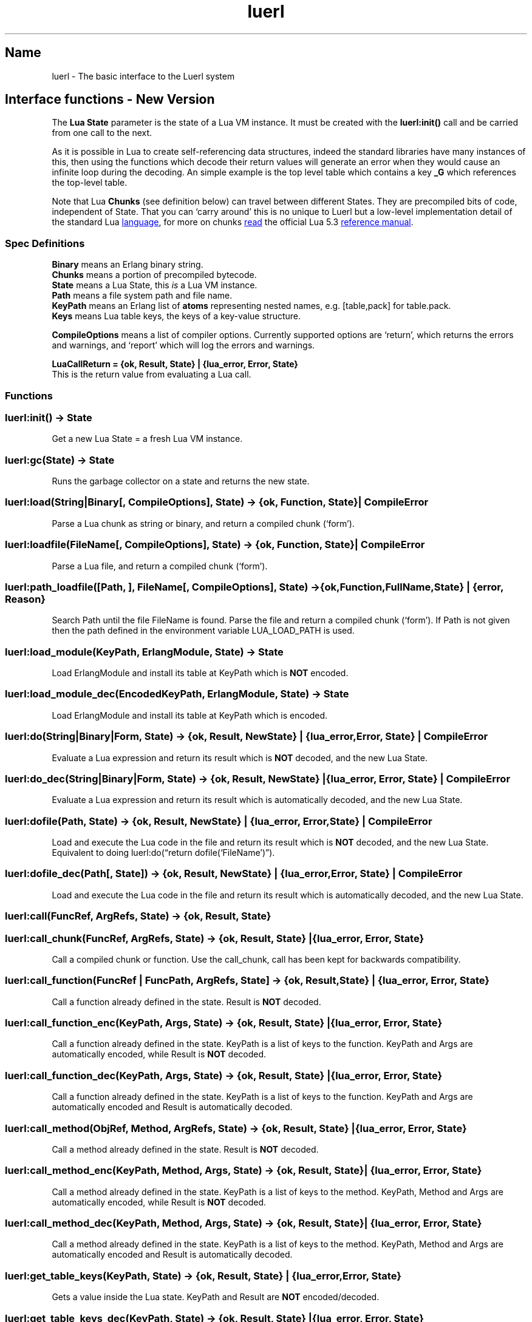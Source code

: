 .\" Automatically generated by Pandoc 3.6
.\"
.TH "luerl" "3" "2018\-2024" ""
.SH Name
luerl \- The basic interface to the Luerl system
.SH Interface functions \- New Version
The \f[B]Lua State\f[R] parameter is the state of a Lua VM instance.
It must be created with the \f[B]luerl:init()\f[R] call and be carried
from one call to the next.
.PP
As it is possible in Lua to create self\-referencing data structures,
indeed the standard libraries have many instances of this, then using
the functions which decode their return values will generate an error
when they would cause an infinite loop during the decoding.
An simple example is the top level table which contains a key
\f[B]\f[CB]_G\f[B]\f[R] which references the top\-level table.
.PP
Note that Lua \f[B]Chunks\f[R] (see definition below) can travel between
different States.
They are precompiled bits of code, independent of State.
That you can `carry around' this is no unique to Luerl but a low\-level
implementation detail of the standard Lua \c
.UR https://lua.org
language
.UE \c
, for more on chunks \c
.UR https://www.lua.org/manual/5.3/manual.html#3.3.2
read
.UE \c
\ the official Lua 5.3 \c
.UR https://www.lua.org/manual/5.3/manual.html
reference manual
.UE \c
\&.
.SS Spec Definitions
\f[B]Binary\f[R] means an Erlang binary string.
.PD 0
.P
.PD
\f[B]Chunks\f[R] means a portion of precompiled bytecode.
.PD 0
.P
.PD
\f[B]State\f[R] means a Lua State, this \f[I]is\f[R] a Lua VM instance.
.PD 0
.P
.PD
\f[B]Path\f[R] means a file system path and file name.
.PD 0
.P
.PD
\f[B]KeyPath\f[R] means an Erlang list of \f[B]atoms\f[R] representing
nested names, e.g.\ [table,pack] for table.pack.
.PD 0
.P
.PD
\f[B]Keys\f[R] means Lua table keys, the keys of a key\-value structure.
.PP
\f[B]CompileOptions\f[R] means a list of compiler options.
Currently supported options are `return', which returns the errors and
warnings, and `report' which will log the errors and warnings.
.PP
\f[B]LuaCallReturn = {ok, Result, State} | {lua_error, Error,
State}\f[R]
.PD 0
.P
.PD
This is the return value from evaluating a Lua call.
.SS Functions
.SS \f[B]\f[CB]luerl:init() \-> State\f[B]\f[R]
Get a new Lua State = a fresh Lua VM instance.
.SS \f[B]\f[CB]luerl:gc(State) \-> State\f[B]\f[R]
Runs the garbage collector on a state and returns the new state.
.SS \f[B]\f[CB]luerl:load(String|Binary[, CompileOptions], State) \-> {ok, Function, State} | CompileError\f[B]\f[R]
Parse a Lua chunk as string or binary, and return a compiled chunk
(`form').
.SS \f[B]\f[CB]luerl:loadfile(FileName[, CompileOptions], State) \-> {ok, Function, State} | CompileError\f[B]\f[R]
Parse a Lua file, and return a compiled chunk (`form').
.SS \f[B]\f[CB]luerl:path_loadfile([Path, ], FileName[, CompileOptions], State) \-> {ok,Function,FullName,State} | {error, Reason}\f[B]\f[R]
Search Path until the file FileName is found.
Parse the file and return a compiled chunk (`form').
If Path is not given then the path defined in the environment variable
LUA_LOAD_PATH is used.
.SS \f[B]\f[CB]luerl:load_module(KeyPath, ErlangModule, State) \-> State\f[B]\f[R]
Load \f[CR]ErlangModule\f[R] and install its table at \f[CR]KeyPath\f[R]
which is \f[B]NOT\f[R] encoded.
.SS \f[B]\f[CB]luerl:load_module_dec(EncodedKeyPath, ErlangModule, State) \-> State\f[B]\f[R]
Load \f[CR]ErlangModule\f[R] and install its table at \f[CR]KeyPath\f[R]
which is encoded.
.SS \f[B]\f[CB]luerl:do(String|Binary|Form, State) \-> {ok, Result, NewState} | {lua_error, Error, State} | CompileError\f[B]\f[R]
Evaluate a Lua expression and return its result which is \f[B]NOT\f[R]
decoded, and the new Lua State.
.SS \f[B]\f[CB]luerl:do_dec(String|Binary|Form, State) \-> {ok, Result, NewState} | {lua_error, Error, State} | CompileError\f[B]\f[R]
Evaluate a Lua expression and return its result which is automatically
decoded, and the new Lua State.
.SS \f[B]\f[CB]luerl:dofile(Path, State) \-> {ok, Result, NewState} | {lua_error, Error, State} | CompileError\f[B]\f[R]
Load and execute the Lua code in the file and return its result which is
\f[B]NOT\f[R] decoded, and the new Lua State.
Equivalent to doing luerl:do(\[lq]return dofile(`FileName')\[rq]).
.SS \f[B]\f[CB]luerl:dofile_dec(Path[, State]) \-> {ok, Result, NewState} | {lua_error, Error, State} | CompileError\f[B]\f[R]
Load and execute the Lua code in the file and return its result which is
automatically decoded, and the new Lua State.
.SS \f[B]\f[CB]luerl:call(FuncRef, ArgRefs, State) \-> {ok, Result, State}\f[B]\f[R]
.SS \f[B]\f[CB]luerl:call_chunk(FuncRef, ArgRefs, State) \-> {ok, Result, State} | {lua_error, Error, State}\f[B]\f[R]
Call a compiled chunk or function.
Use the call_chunk, call has been kept for backwards compatibility.
.SS \f[B]\f[CB]luerl:call_function(FuncRef | FuncPath, ArgRefs, State] \-> {ok, Result, State} | {lua_error, Error, State}\f[B]\f[R]
Call a function already defined in the state.
\f[CR]Result\f[R] is \f[B]NOT\f[R] decoded.
.SS \f[B]\f[CB]luerl:call_function_enc(KeyPath, Args, State) \-> {ok, Result, State} | {lua_error, Error, State}\f[B]\f[R]
Call a function already defined in the state.
\f[CR]KeyPath\f[R] is a list of keys to the function.
\f[CR]KeyPath\f[R] and \f[CR]Args\f[R] are automatically encoded, while
\f[CR]Result\f[R] is \f[B]NOT\f[R] decoded.
.SS \f[B]\f[CB]luerl:call_function_dec(KeyPath, Args, State) \-> {ok, Result, State} | {lua_error, Error, State}\f[B]\f[R]
Call a function already defined in the state.
\f[CR]KeyPath\f[R] is a list of keys to the function.
\f[CR]KeyPath\f[R] and \f[CR]Args\f[R] are automatically encoded and
\f[CR]Result\f[R] is automatically decoded.
.SS \f[B]\f[CB]luerl:call_method(ObjRef, Method, ArgRefs, State) \-> {ok, Result, State} | {lua_error, Error, State}\f[B]\f[R]
Call a method already defined in the state.
\f[CR]Result\f[R] is \f[B]NOT\f[R] decoded.
.SS \f[B]\f[CB]luerl:call_method_enc(KeyPath, Method, Args, State) \-> {ok, Result, State} | {lua_error, Error, State}\f[B]\f[R]
Call a method already defined in the state.
\f[CR]KeyPath\f[R] is a list of keys to the method.
\f[CR]KeyPath\f[R], \f[CR]Method\f[R] and \f[CR]Args\f[R] are
automatically encoded, while \f[CR]Result\f[R] is \f[B]NOT\f[R] decoded.
.SS \f[B]\f[CB]luerl:call_method_dec(KeyPath, Method, Args, State) \-> {ok, Result, State} | {lua_error, Error, State}\f[B]\f[R]
Call a method already defined in the state.
\f[CR]KeyPath\f[R] is a list of keys to the method.
\f[CR]KeyPath\f[R], \f[CR]Method\f[R] and \f[CR]Args\f[R] are
automatically encoded and \f[CR]Result\f[R] is automatically decoded.
.SS \f[B]\f[CB]luerl:get_table_keys(KeyPath, State) \-> {ok, Result, State} | {lua_error, Error, State}\f[B]\f[R]
Gets a value inside the Lua state.
\f[CR]KeyPath\f[R] and \f[CR]Result\f[R] are \f[B]NOT\f[R]
encoded/decoded.
.SS \f[B]\f[CB]luerl:get_table_keys_dec(KeyPath, State) \-> {ok, Result, State} | {lua_error, Error, State}\f[B]\f[R]
Gets a value inside the Lua state.
\f[CR]KeyPath\f[R] is automatically encoded and \f[CR]Result\f[R] is
decoded.
.SS \f[B]\f[CB]luerl:set_table_keys(KeyPath, Value, State) \-> {ok,State} | {lua_error, Error, State}\f[B]\f[R]
Sets a value inside the Lua state.
\f[CR]KeyPath\f[R] and \f[CR]Value\f[R] are \f[B]NOT\f[R] encoded.
.SS \f[B]\f[CB]luerl:set_table_keys_dec(KeyPath, Value, State) \-> {ok, Result, State} | {lua_error, Error, State}\f[B]\f[R]
Sets a value inside the Lua state.
\f[CR]KeyPath\f[R] and \f[CR]Value\f[R] are automatically encoded and
\f[CR]Result\f[R] is decoded.
.SS \f[B]\f[CB]luerl:get_table_key(Table, Key, State) \-> {ok, Result, State} | {lua_error, Error, State}\f[B]\f[R]
Gets the value of a key in a table.
\f[CR]Table\f[R] and \f[CR]Key\f[R] are \f[B]NOT\f[R] encoded and
\f[CR]Result\f[R] is \f[B]NOT\f[R] decoded.
.SS \f[B]\f[CB]luerl:set_table_key(Table, Key, Value, State) \-> {ok, State} | {lua_error, Error, State}\f[B]\f[R]
Sets the value of a key in a table.
\f[CR]Table\f[R], \f[CR]Key\f[R] and \f[CR]Value\f[R] are \f[B]NOT\f[R]
encoded.
.SS \f[B]\f[CB]luerl:get_stacktrace(State) \-> [{FuncName,{file,FileName},{line,Line}}]\f[B]\f[R]
Return a stack trace of the current call stack in the state.
.SS \f[B]\f[CB]luerl:encode(Term, State) \-> {LuerlTerm,State}\f[B]\f[R]
Encode the Erlang representation of a term into Luerl form updating the
state when necessary.
.SS \f[B]\f[CB]luerl:encode_list([Term], State) \-> {[LuerlTerm],State}\f[B]\f[R]
Encode a list of Erlang term representations into a list of Luerl forms
updating the state when necessary.
.SS \f[B]\f[CB]luerl:decode(LuerlTerm, State) \-> Term\f[B]\f[R]
Decode a term in the Luerl form into its Erlang representation.
.SS \f[B]\f[CB]luerl:decode_list([LuerlTerm], State) \-> [Term]\f[B]\f[R]
Decode a list of Luerl terms into a list of Erlang representations.
.SS \f[B]\f[CB]luerl:put_private(Key, Term, State) \-> State.\f[B]\f[R]
Puts a private value under key that is not exposed to the runtime.
.SS \f[B]\f[CB]luerl:get_private(Key, State) \-> Term.\f[B]\f[R]
Get a private value for the given key.
.SS \f[B]\f[CB]luerl:delete_private(Key, State) \-> Term.\f[B]\f[R]
Deletes the private value for the given key.
.SS Passing String in the Erlang Shell
Here we are going to look at passing in command strings into the
\f[CR]luerl:do/2\f[R] function, especially when these strings contain
Lua strings.
The problem is to make sure that the strings in the Lua commands are
processes correctly.
.PP
First just just doing it from the standard Lua shell as the source of
truth:
.IP
.EX
>return \[dq]aéb\[rs]235c\[dq]
aéb?c
>string.byte(\[dq]aéb\[rs]235c\[dq], 1, 20)
97    195    169    98    235    99
.EE
.PP
Now doing it from Erlang where I need to use \[rs]\[rs] to get a \[rs]
into the string:
.IP
.EX
1> St = luerl:init(), ok.
ok
2> f(S), S = \[dq]return \[aq]aéb\[rs]\[rs]235c\[aq]\[dq].
[114,101,116,117,114,110,32,39,97,233,98,92,50,51,53,99,39]
3> f(R), {ok,R,_} = luerl:do(S, St), io:write(R).
[<<97,195,169,98,235,99>>]
.EE
.PP
Now doing it from Elixir using the \f[CR]\[ti]C\f[R] sigil to get the
handling of the string right:
.IP
.EX
iex(1)> st = Luerl.init(); :ok
:ok
iex(4)> s = \[ti]C\[dq]return \[aq]aéb\[rs]235c\[aq]\[dq]
[114,101,116,117,114,110,32,39,97,233,98,92,50,51,53,99,39]
iex(3)> {ok,r,_} = Luerl.do(st, s); r
[<<97, 195, 169, 98, 235, 99>>]
.EE
.PP
So it works as expected.
We use \f[CR]io:write\f[R] to write out the characters in the binary
without any parsing or trying to be smart.
.SH AUTHORS
Jean Chassoul, Robert Virding.
